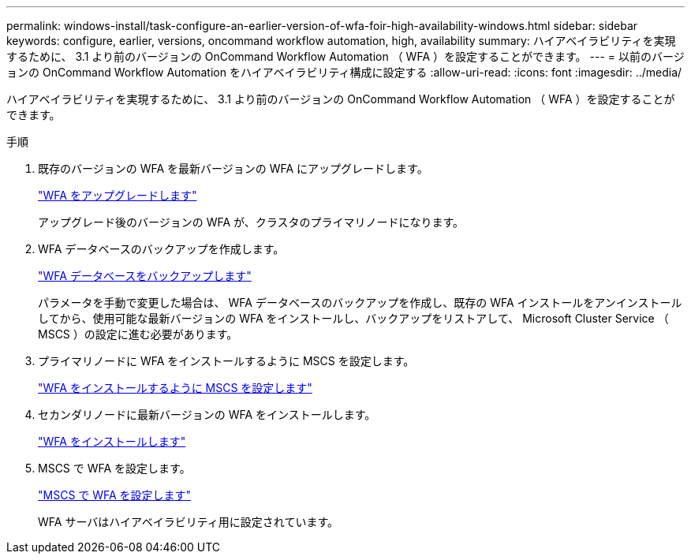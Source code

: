 ---
permalink: windows-install/task-configure-an-earlier-version-of-wfa-foir-high-availability-windows.html 
sidebar: sidebar 
keywords: configure, earlier, versions, oncommand workflow automation, high, availability 
summary: ハイアベイラビリティを実現するために、 3.1 より前のバージョンの OnCommand Workflow Automation （ WFA ）を設定することができます。 
---
= 以前のバージョンの OnCommand Workflow Automation をハイアベイラビリティ構成に設定する
:allow-uri-read: 
:icons: font
:imagesdir: ../media/


[role="lead"]
ハイアベイラビリティを実現するために、 3.1 より前のバージョンの OnCommand Workflow Automation （ WFA ）を設定することができます。

.手順
. 既存のバージョンの WFA を最新バージョンの WFA にアップグレードします。
+
link:task-upgrade-oncommand-workflow-automation.html["WFA をアップグレードします"]

+
アップグレード後のバージョンの WFA が、クラスタのプライマリノードになります。

. WFA データベースのバックアップを作成します。
+
link:reference-backing-up-of-the-oncommand-workflow-automation-database.html["WFA データベースをバックアップします"]

+
パラメータを手動で変更した場合は、 WFA データベースのバックアップを作成し、既存の WFA インストールをアンインストールしてから、使用可能な最新バージョンの WFA をインストールし、バックアップをリストアして、 Microsoft Cluster Service （ MSCS ）の設定に進む必要があります。

. プライマリノードに WFA をインストールするように MSCS を設定します。
+
link:task-configure-mscs-to-install-wfa.html["WFA をインストールするように MSCS を設定します"]

. セカンダリノードに最新バージョンの WFA をインストールします。
+
link:task-install-workflow-automation-on-windows.html["WFA をインストールします"]

. MSCS で WFA を設定します。
+
link:task-configure-mscs-to-install-wfa.html["MSCS で WFA を設定します"]

+
WFA サーバはハイアベイラビリティ用に設定されています。


